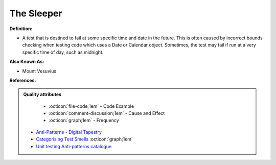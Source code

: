 The Sleeper
^^^^^
**Definition:**

* A test that is destined to fail at some specific time and date in the future. This is often caused by incorrect bounds checking when testing code which uses a Date or Calendar object. Sometimes, the test may fail if run at a very specific time of day, such as midnight.

**Also Known As:**

* Mount Vesuvius

**References:**

.. admonition:: Quality attributes

    * :octicon:`file-code;1em` -  Code Example
    * :octicon:`comment-discussion;1em` -  Cause and Effect
    * :octicon:`graph;1em` -  Frequency

 * `Anti-Patterns - Digital Tapestry <https://digitaltapestry.net/testify/manual/AntiPatterns.html>`_
 * `Categorising Test Smells <https://citeseerx.ist.psu.edu/viewdoc/download?doi=10.1.1.696.5180&rep=rep1&type=pdf>`_ :octicon:`graph;1em`
 * `Unit testing Anti-patterns catalogue <https://stackoverflow.com/questions/333682/unit-testing-anti-patterns-catalogue>`_


